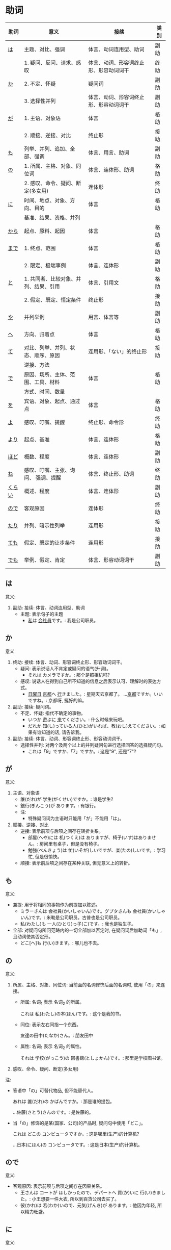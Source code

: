 * 助词
| 助词   | 意义                                  | 接续                                   | 类别 |
|--------+---------------------------------------+----------------------------------------+------|
| [[助词-は][は]]     | 主题、对比、强调                      | 体言、动词连用型、助词                 | 副助 |
|--------+---------------------------------------+----------------------------------------+------|
|        | 1. 疑问、反问、请求、感叹             | 体言、动词、形容词终止形、形容动词词干 | 终助 |
| [[助词-か][か]]     | 2. 不定、怀疑                         | 疑问词                                 | 副助 |
|        | 3. 选择性并列                         | 体言、动词、形容词终止形、形容动词词干 | 副助 |
|--------+---------------------------------------+----------------------------------------+------|
| [[助词-が][が]]     | 1. 主语、对象语                       | 体言                                   | 格助 |
|        | 2. 顺接、逆接、对比                   | 终止形                                 | 接助 |
|--------+---------------------------------------+----------------------------------------+------|
| [[助词-も][も]]     | 列举、并列、追加、全部、强调          | 体言、用言、助词                       | 副助 |
|--------+---------------------------------------+----------------------------------------+------|
| [[助词-の][の]]     | 1. 所属、主格、对象、同位词           | 体言、连体形、助词                     | 格助 |
|        | 2. 感叹、命令、疑问、断定(多女用)     | 连体形                                 | 终助 |
|--------+---------------------------------------+----------------------------------------+------|
| [[助词-に][に]]     | 时间、地点、对象、方向、目的          | 体言                                   | 格助 |
|        | 基准、结果、资格、并列                |                                        |      |
|--------+---------------------------------------+----------------------------------------+------|
| [[助词-から・まで][から]]   | 起点、原料、起因                      | 体言                                   | 格助 |
|--------+---------------------------------------+----------------------------------------+------|
| [[助词-から・まで][まで]]   | 1. 终点、范围                         | 体言                                   | 格助 |
|        | 2. 限定、极端事例                     | 体言、连体形                           | 副助 |
|--------+---------------------------------------+----------------------------------------+------|
| [[助词-と][と]]     | 1. 共同者、比较对象、并列、结果、引用 | 体言、引用文                           | 格助 |
|        | 2. 假定、既定、恒定条件               | 终止形                                 | 接助 |
|--------+---------------------------------------+----------------------------------------+------|
| [[助词-や][や]]     | 并列举例                              | 用言、体言等                           | 副助 |
|--------+---------------------------------------+----------------------------------------+------|
| [[助词-へ][へ]]     | 方向、归着点                          | 体言                                   | 格助 |
|--------+---------------------------------------+----------------------------------------+------|
| [[助词-て][て]]     | 对比、列举、并列、状态、顺序、原因    | 连用形、「ない」的终止形               | 接助 |
|        | 逆接、方法                            |                                        |      |
|--------+---------------------------------------+----------------------------------------+------|
| [[助词-で][で]]     | 原因、场所、主体、范围、工具、材料    | 体言                                   | 格助 |
|        | 方式、时间、数量                      |                                        |      |
|--------+---------------------------------------+----------------------------------------+------|
| [[助词-を][を]]     | 宾语、对象、起点、通过点              | 体言                                   | 格助 |
|--------+---------------------------------------+----------------------------------------+------|
| [[助词-よ][よ]]     | 感叹、叮嘱、提醒                      | 终止形、命令形                         | 终助 |
|--------+---------------------------------------+----------------------------------------+------|
| [[助词-より][より]]   | 起点、基准                            | 体言、连体形                           | 格助 |
|--------+---------------------------------------+----------------------------------------+------|
| [[助词-ほど][ほど]]   | 概数、程度                            | 体言、连体形                           | 副助 |
|--------+---------------------------------------+----------------------------------------+------|
| [[助词-ね][ね]]     | 感叹、叮嘱、主张、询问、 强调、提醒   | 体言、终止形、助词                     | 终助 |
|--------+---------------------------------------+----------------------------------------+------|
| [[助词-くらい(ぐらい)][くらい]] | 概述、程度                            | 体言、连体形                           | 副助 |
|--------+---------------------------------------+----------------------------------------+------|
| [[助词-ので][ので]]   | 客观原因                              | 连体形                                 | 终助 |
|--------+---------------------------------------+----------------------------------------+------|
| [[助词-たり][たり]]   | 并列、暗示性列举                      | 连用形                                 | 接助 |
|--------+---------------------------------------+----------------------------------------+------|
| [[助词-ても][ても]]   | 假定、既定的让步条件                  | 连用形                                 | 接助 |
|--------+---------------------------------------+----------------------------------------+------|
| [[助词-でも][でも]]   | 举例、假定、肯定                      | 体言、形容动词词干                     | 副助 |
|--------+---------------------------------------+----------------------------------------+------|

** は
<<助词-は>>

意义:
1. 副助: 接续: 体言、动词连用型、助词
   - 主题: 表示句子的主题
     - [[ruby:わたし][私]]は [[ruby:かいしゃいん][会社員]]です。: 我是公司职员。

** か
<<助词-か>>

意义
1. 终助: 接续: 体言、动词、形容词终止形、形容动词词干。
   - 疑问: 表示说话人不肯定或疑问的语气(升调)。
     - それは カメラですか。: 那个是照相机吗?
   - 感叹: 说话人在得到自己所不知道的信息之后表示认可、理解时的表达方式。
     - [[ruby:にちようび][日曜日]] [[ruby:きょうと][京都]]へ [[ruby:い][行]]きました。: 星期天去京都了。
        ...[[ruby:きょうと][京都]]ですか。いいですね。: 京都呀, 挺好的嘛。
2. 副助: 接续: 疑问词。
   - 不定、怀疑: 指代不确定的事物。
     - いつか [[ruby:あそ][遊]]ぶに [[ruby:き][来]]てください。: 什么时候来玩吧。
     - だれか 知(し)っている人(ひと)がいれば、教(おし)えてください。: 如果有谁知道的话, 请告诉我。
3. 副助: 接续: 体言、动词、形容词终止形、形容动词词干。
   - 选择性并列: 对两个及两个以上的并列疑问句进行选择回答的选择疑问句。
     - これは「9」ですか、「7」ですか。: 这是"9", 还是"7"?

** が
<<助词-が>>

意义:
1. 主语、对象语
   - 誰(だれ)が 学生(がくせい)ですか。: 谁是学生?
   - 銀行(ぎんこう)が あります。: 有银行。
   - 注:
     - 特殊疑问词为主语时只能用「が」不能用「は」。
2. 顺接、逆接、对比
   - 逆接: 表示前项与后项之间存在转折关系。
     - 部屋(へや)には 机(つくえ)は ありますが、椅子(いす)はありません。: 房间里有桌子，但是没有椅子。
     - 勉強(べんきょう)は 忙(いそが)しいですが、楽(たの)しいです。: 学习忙, 但是很愉快。
   - 顺接: 表示前后项之间存在某种关联, 但无意义上的转折。

** も
<<助词-も>>

意义:
- 兼提: 用于将相同的事物作为前提加以陈述。
  - ミラーさんは 会社員(かいしゃいん)です。グプタさんも 会社員(かいしゃいん)です。: 米勒是公司职员。古普也是公司职员。
  - 私(わたし)も 一人(ひとり)っ子(こ)です。: 我也是独生子。
- 全部: 对疑问句所问范畴内的一切全部加以否定时, 在疑问词后加助词「も」, 且动词使其否定形。
  - どこ[へ]も 行(い)きます。: 哪儿也不去。

** の
<<助词-の>>

意义:
1. 所属、主格、对象、同位词: 当前面的名词修饰后面的名词时, 使用「の」来连接。
   - 所属: 名词_{1} 表示 名词_{2} 的所属。

     これは 私(わたし)の本(ほん)です。: 这个是我的书。
   - 同位: 表示左右同指一个东西。

     友達の田中(たなか)さん。: 朋友田中
   - 属性: 名词_{1} 表示 名词_{2} 的属性。 

     それは 学校(がっこう)の 図書館(としょかん)です。: 那里是学校图书馆。
2. 感叹、命令、疑问、断定(多女用)

注:
- 答语中「の」可替代物品, 但不能替代人。

  あれは 誰(だれ)の かばんですか。: 那是谁的提包。

  ...佐藤(さとう)さんのです。: 是佐藤的。
- 当「の」修饰的是某(国家、公司)的产品时, 疑问句中使用「どこ」。

  これは どこの コンピュータですか。: 这是哪里(生产)的计算机?

  ...日本(にほん)の コンピュータです。: 这是日本(生产)的计算机。
** ので
<<助词-ので>>

意义:
- 客观原因: 表示前项与后项之间存在因果关系。
  - 王さんは コートが ほしかったので、デパートへ 買(か)いに 行(い)きました。: 小王想要一件大衣, 所以到百货公司去买了。
  - 彼(かれ)は 若(わか)いので、元気(げんき)が あります。: 他因为年轻, 所以精力旺盛。

** に
<<助词-に>>

意义:
- 时间: 表示动作、变化或状态成立的(具体)时间。
  - 6(ろく)時(じ)半(はん) 起(お)きます。: 6点半起床。
  - 注:
    - 模糊的时间不加「に」(「今日(きょう)、明日(あした)、今(いま)」)。
    - 「〜曜日、朝(あさ)、昼(ひる)、晩(ばん)、夜(よる)」可加可不加。
- 对象: 表示动作涉及的对象。
  - 毎週(まいしゅう) 両親(りょうしん)に 電話(でんわ)します。: 每周都给父母打电话。
  - 先生(せんせい)に 質問(しつまん)をします。: 向老师提问题。
- 地点: 表示存在的位置、住所。
  - アメリカに います。: 在美国。
  - どこに ありますか。: 在哪里。
- 基准:
  - 比例的基准:
    - 週(しゅう)に 三回(さんかい)くらい パソコンを します。: 一个星期大约使用3次计算机。
  - 表示说明事物的性质或状态时比较的标准或对象:
    - スポーツに いい季節(季節)です。: 是适合运动的季节。
    - 煙草(たばこ)は 体(からだ)に 悪(わる)いです。: 吸烟对身体有害。
  - 分配的基准:
- 目的: 后续移动性动词, 表示动作、行为的目的。
  - 毎日(まいにち)、家(いえ)へ ご飯(はん)を 食(た)べに 帰(かえ)ります。: 每天回家吃饭。
  - 映画(えいが)を 見(み)に 行(い)きます。: 去看电影。

** から・まで
<<助词-から・まで>>

意义:
- から: 
  - 起点: 表示起点(时间、场所)
    - 9(く)時(じ)から 働(はたら)きます。: 9点开始工作。
- まで
  - 终点: 表示终点(时间、场所)
    - デパートは 何時(なんじ)までですか。: 百货公司营业到几点?
- 注:
  - 表示主题开始和结束的时间及日期时, 可以在「〜から、〜まで、〜から〜まで」之后加「です」。  
    - 銀行(ぎんこう)は 9(く)時(じ)から 3(さん)時(じ)までです。: 银行从9点营业到3点。

- 大阪(おおさか)から 東京(とうきょう)まで 3(さん)時間(じかん) かかります。: 从大阪到东京要3个小时。

** と
<<助词-と>>

意义:
1. 接续: 体言、引用文
   - 共同者:
     - 家族(かぞく)と 日本(にほん)へ 来(き)ました。: 和家里人一起来日本。
     - 注 :: 单独行动时, 要用「一人で(ひとりで)」, 且不要助词「と」。
       - 一人で 東京(とうきょう)へ 行(い)きます。: 我自己去东京。
   - 并列: 用于列举存在的所有事物。
     - 銀行(ぎんこう)の休(やす)みは 土曜日(どようび)と日曜日(にちようび)です。: 银行星期六和星期天休息。
     - 私(わたし)は 兄(あに)と 姉(あね)と います。: 我有哥哥和姐姐。
   - 引用: 后接表示思考或语言行为的动词, 指示思考或说话的内容。
     - これは 決(けっ)していいことではないと 思(おも)います。: 我认为这绝不是好事情。
     - 私(わたし)は 彼(かれ)が 来(く)ると 思(おも)います。: 我想他会来的。
2. 接续: 终止形
** や
<<助词-や>>

意义:
- 并列举例: 列举事物时, 暗示除句中所举事物外, 还存在着其他同类事物。
  - 郵便局(ゆうびんきょく)は 雑誌(ざっし)や 新聞(しんぶん)が あります。: 邮局里有杂志和报纸等。

** へ
<<助词-へ>>

意义: 
- 方向、归着点(目的地): 
  - 家(うち)へ 帰(かえ)ります。: 我回家去。

** て
<<助词-て>>
意义:
- 并列:
  - 土曜日(どようび)に 映画(えいが)を 見(み)て、日曜日(にちようび)に テレビを 見(み)ます。: 星期六看电影, 星期日看电视。
- 方式:
  - デパートまで バスに 乗(の)って 行(い)きました。: 乘公共汽车去了百货商店。
- 原因:
  - 熱(ねつ)あって、学校(がっこう)を 休(やす)みました。: 发烧了, 所以没有上学。
- 动作相继发生:
  - あそこに 行(い)って、ちょっと休(やす)みましょうか。: 去那里休息一下吧。

** で
<<助词-で>>

意义: 
- 工具、手段、方式:
  - 電車(でんしゃ)で 行(い)きます。: 坐电车去。
  - 箸(はし)で 食(た)べます。: 用筷子吃饭。
- 场所:
  - 駅(えき)で 新聞(しんぶん)を 買(か)います。: 在车站买报纸。
- 范围: 表示事物涉及的范围。
  - 東京(とうきょう)では ４月(しがつ)の 初(はじ)めに 桜(さくら)が 咲(さ)きます。: 在东京, 樱花4月初开放。
  - 日本(にほん)では 富士山(ふじさん)が 一番(いちばん) 高(たか)いです。: 在日本, 富士山最高。
** を
<<助词-を>>

意义:
- 宾语: 他动词的宾语用「を」表示。
  
  ジュースを 飲(の)みます。: 喝果汁。
** よ
<<助词-よ>>

意义: 
- 感叹、叮嘱: 用于将对方不知道的事情或说话人自己的判断、意见等告诉对方。
  - この 電車(でんしゃ)は 甲子園(こうしえん) 行(い)きますか。: 这趟电车去甲子圆吗?
    ...いいえ、行きません。次(つぎ)の「普通(ふつう)」ですよ。: 不去, 下一趟慢车去。
- 提醒: 提醒对方注意。
  - 明日(あした)、李さんも 行(い)きますよ。: 明天小李也去。
** より
<<助词-より>>

意义:
- 基准: 表示比较的对象。
  - 私(わたし)は 他(ほか)の 人(ひと)より 行動(こうどう)が 遅(おそ)いです。: 我比其他人行动慢一些。
  - 銀行(ぎんこう)は 郵便局(ゆうびんきょく)より 近(ちか)いです。: 银行比邮局近。
** ほど
<<助词-ほど>>

意义:
** ね
<<助词-ね>>

意义:
- 确认:
  - 明日(あした)は 水曜日(すいようび)ですね。: 明天是星期三吧?
- 叮嘱:
  - よく聞(き)いてくださいね。: 好好听着啊。
- 感叹:
  - 王さんは 日本語(にほんご)が お上手(じょうず)ですね。: 小王日语真好啊。
** くらい(ぐらい)
<<助词-くらい(ぐらい)>>

意义:
- 概数:
  - 月(つき)に 三回(さんかい)くらい 電話(でんわ)を します。: 每月大约打三次电话。
  - 教室(きょうしつ)に 十人(じゅうにん)ぐらい います。: 教室里大约有十个人。
** たり(だり)
<<助词-たり>>

意义:
- 接助: 接续: 动词连用形(五段动词音便形)。
  - 并列、暗示性列举: 表示动作、作用的并列或两个事项的反复交替。
    - 日曜日(にちようび)は いつもプールで 泳(およ)いだり、友達と 遊(あそ)んだり して過(す)ごしています。: 星期天经常去游泳池游泳或者和朋友一起玩儿。
    - 定年に なってから、毎日絵を書いたり 詩(し)を作(つく)ったり してのんびりしています。: 退休以后每天作画写诗, 过着悠闲的生活。
    - 注 :: 当「たり」接在拨音便或「が」行「イ」音便后面时要浊化为「だり」
** ても
<<助词-ても>>

意义: 
- 接助: 接续: 动词连用形(五段动词音便形)、形容词连用形。
  - 假定、既定的让步条件： 用于逆台接续, 表示后项的成立不受前项的约束。
    - 安(やす)くても 買(か)いません。: 即使便宜也不买。
    - この病気(びょうき)は 薬(くすり)を 飲(の)んでも 治(なお)りません。: 这种病即使吃药也治不好。
    - 注 :: 当「ても」接在拨音便或「が」行「イ」音便后面时要浊化为「でも」
** でも
<<助词-でも>>

意义:
- 副助: 接续: 体言、形容动词词干
  - 举出极端事例, 暗示一般情况也不例外。
    - それは 子供(こども)でも できる問題(もんだい)です。: 那个问题连小孩子都会。
  - 表示后项内容的成立不受前项的约束。
    - 明日(あした)の運動会(うんどうかい)は、雨天(うてん)でも 決行(けっこう)します。: 明天的运动会即使下雨也要举行。
  - 接在疑问词后时, 表示全面肯定。
    - スーパーマーケットでは 何(なん)でも 売(う)っています。: 超市里什么都有的卖。

* 助动词
|        |                  | 变化->         | 未然形 | 连用形     |        | 终止形 | 连体形 | 假定形 | 命令形 | 推量形   |
| 基本形 | 接续例           | 意义\v/ 下接-> | ないぬ | 中顿(ない) | た     | 结句   | 体言   | ば     |        | う、よう |
|--------+------------------+----------------+--------+------------+--------+--------+--------+--------+--------+----------|
| だ     | 体言             | 断定           | x      | で         | だっ   | だ     | (な)   | なら   |        | だろ     |
| [[助动词-です][です]]   | 体言             | 断定           | x      | x          | でし   | です   | (です) |        |        | でしょ   |
|--------+------------------+----------------+--------+------------+--------+--------+--------+--------+--------+----------|
| た     | 用言连用         | 过去、完了     |        | x          |        | た     | た     | たら   |        | たろ     |
|        | (五段动词音变)行 |                |        |            |        |        |        |        |        |          |
|--------+------------------+----------------+--------+------------+--------+--------+--------+--------+--------+----------|
| [[助动词-ない][ない]]   | 动词未然行       | 否定           | x      | なく       | なかっ | ない   | ない   | なけれ | x      | なかろ   |
|--------+------------------+----------------+--------+------------+--------+--------+--------+--------+--------+----------|
** です
<<助动词-です>>
** ない
<<助动词-ない>>

表示对某种动作、行为、变化或状态的否定。

* 句型
** 判断句
- 「体言」は「体言」です: (汉义, ... 是 ...)
- 「体言」は「体言」ではありません: (汉义, ... 不是 ...)
- 「体言」は「体言」でしょう: 表推测
- 「体言」は「体言」でした: 表过去
- 「体言」は「体言」ではありませんでした: 表过去否定

| 活用形式 | 连用形                   | 终止形 | 推量形               |
|----------+--------------------------+--------+----------------------|
| 词形变化 | (1) で (2) でし          | です   | でしょ               |
|----------+--------------------------+--------+----------------------|
| 后续词   | (1) 表示中顿或后接否定式 | 结句   | 后续推量助动词「う」 |
| 及功能   | (2) 接过去助动词「た」   |        | 表示推测             |

- 「は」: 副助词, 在句中提示主语
- 「です」: 断定助动词, 表示判断主语是谁或者是什么
  「です」的否定式是「ではありませんでした」
- 「体言」包括名词、代词、数词
- 「用言」包括动词、形容词、形容动词

** 存在句
- 「体言」は「体言」にあります
- 「体言」は「体言」にいます
意义: 表示特定的人或事物存在于某处(汉义, "...在...")。

- 「体言」に(は)「体言」があります
- 「体言」に(は)「体言」がいます
意义: 表示某处存在着某一事物或人(汉义, "在...有...")。

注:
- 「あります」: 动词, 表示非生物存在时(否定式是「ありあせん」)
- 「います」: 动词, 表示生物存在时用(否定式是「いません」)

** 比较句
- 「体言」ほど「体言」は(ありません/いません): 表示在其他事物中没有可以相比的(汉义, "没有比...更...")。
- 「体言」ほど「体言」ない(ありません): 表示两者比较之下, 前者没有达到后者那样的程度(汉义, "不像...那么...")。
** 形容词描写句
接续: 「体言」は「形容词」(です)

意义: 有形容词做谓语的描写句, 描述主语的性质或状态。
** 形容动词描写句
接续: 「体言」は 形容动词(或形容动词词干 + です)

意义: 由形容动词作谓语的描写句。描述主语的性质、状态。
** 主谓谓语句
接续: 「体言」は「体言」が「用言」

意义: 主谓谓语句具有比较特殊的结构, 其特点是谓语部分由一个主谓结构构成。句中的「は」提示句子的主题,「が」格体言和后面的用言一起构成整个句子的谓语, 用来表示对主题进行说明
1. 表示小主语是大主语心理活动或能愿的对象。
2. 表示小主语是大主语的部分。
3. 表示小主语是大主语拥有的内容。
** misc
*** ~として
接续: 「体言」として

意义: 表示身份、资格、立场等(汉义, "作为...")。
*** あまり~ない
接续: あまり「用言否定式」

意义: 表示程度不特别高, 数量不特别多(汉义, "不太...")。

* misc
** 体言和用言
*** 体言
体言包含: 名词、代名词、数词。
- 名词: 表示人、事物、概念等的名称的词。如:「先生、本、試験」等。
- 代名词: 指代名词的词，与名词相比，代名词要显得抽象，概括些，其具体的所指，只有在具体的语言环境中才能确定。如:「あれ、ここ、彼女、わたし」等。
- 数词: 表示数目、数量、顺序等概念的词。如:「3、206、一番目」等。

体言的特点:
- 体言是没有活用(即词尾变化)的独立词。
- 体言可以后续助词「が」(「は、も」等)构成主语, 这是体言最大的特点。
- 体言可以后续助词构成连体修饰语、连用修饰语等, 还可以后续断定助动词「だ」(「です」)等构成谓语。
- 体言前面可以加连体修饰语。

*** 用言
用言包含: 动词、形容词、形容动词。
所谓用言, 就是有"活用"的独立品词。它用来表示事物的动作、存在、性质、状态等属性。虽然助动词也有活用, 但是它只是附属词, 所以不列入用言之列。
所谓"活用"，其实就是单词的词尾"有变化"的意思, 日语的用言就是根据叙述事物的要求, 利用其词尾的活用, 以及与相关的助词、助动词结合在一起来表达的。

- 动词: 用来叙述动作、作用、变化、存在等的词。如:「行く、勉強する、買う」等。
- 形容词: 用来描述性质、状态、感情、感觉等、且以「い」为词尾的词。如:「寒い、楽しい」等。
- 形容动词: 也是用来描述性质、状态、感情、感觉等的词, 一般以其词干为基本形, 词尾为「だ」。如: 「好き、有名、静か、上手、綺麗」等。

用言的特点:
- 用言是有活用(即词尾变化)的独立词。
- 用言可以单独构成谓语, 这是用言最大的特点。
- 用言可以通过自身的词尾变化构成连体修饰语、连用修饰语。
- 用言前面可以加连用修饰语。
注意: 连用是连接用言(形容词、动词、形容动词)的, 连体是连接体言(名词、代词、数词)的。二者接续不一样。
** 形容词
形容词属于活用语。表示不同意思时, 词形要发生相应的变化。
#+caption: 形容词词尾变化表
| 基本形       | 词干     | 连用形                       | 终止形    | 连体形   | 假定形     | 推量形     |
|--------------+----------+------------------------------+-----------+----------+------------+------------|
| 暑い(あつい) | 暑(あつ) | (1) く (2) かっ              | い        | い       | けれ       | かろ       |
|--------------+----------+------------------------------+-----------+----------+------------+------------|
| 主要后续     |          | (1) 后接「て」表示中顿、     | 结句      | 后续体言 | 后接助动词 | 后接助动词 |
| 词及用法     |          | 接否定或修饰动词             | (敬体后续 | 用作定语 | 「ば」表示 | 「う」表示 |
|              |          | (2) 后接「た」表示过去助动词 | 「です」) |          | 假定条件   | 推测       |

#+caption: 敬体变化表
| 高(たか) | 时态 | 肯定         | 否定                     |
| 简体     | 现在 | 高い         | 高くない                 |
|          | 过去 | 高かった     | 高くなかった             |
| 敬体     | 现在 | 高です       | (1) 高くないです         |
|          |      |              | (2) 高くありません       |
|          | 过去 | 高かったです | (1) 高くなかったです     |
|          |      |              | (2) 高くありませんでした |
** 形容动词
形容动词属于活用形
#+caption: 形容动词词尾变化表
| 基本形       | 词干 | 连用形                 | 终止形    | 连体形   | 假定形     | 推量形     |
|--------------+------+------------------------+-----------+----------+------------+------------|
|              |      | (1) で                 |           |          |            |            |
| 静(しず)かだ | 静か | (2) に                 | だ        | な       | なら       | だろ       |
|              |      | (3) だっ               |           |          |            |            |
|--------------+------+------------------------+-----------+----------+------------+------------|
| 主要后续     |      | (1) 表示中顿或接否定   | 结句(敬   | 后接体言 | 接接续助词 | 接助动词   |
| 词及用法     |      | (2) 修饰动词           | 体时用    | 用作定语 | 「ば」表示 | 「う」表示 |
|              |      | (3) 接「た」表过去肯定 | 「です」) |          | 假定条件   | 推测       |
** 动词
动词(う、く、す、つ、ぬ、ぶ、む、ぐ、る)
1. 8/9 是, 1/9 排除 1, 2, 3
2. 以「る」结尾、且「る」前一假名为「イ、エ」行且至少有 2 个送假名(特例除外)
   特例: 見(み)る、寝(ね)る、着(き)る、出(で)る、煮(に)る、似(に)る、居(い)る、得(え)る
3. 汉字词汇 + する / 外来词 + する
4. 来(く)る

** 单词
| 家       | いえ     | 2 | 家           | home         |
| 甥       | おい     | 0 | 外甥         | nephew       |
| 寿司     | すし     | 2 | 寿司         | sushi        |
| 足       | あし     | 2 | 脚           | food         |
| 顔       | かお     | 0 | 脸           | face         |
| 口       | くち     | 0 | 嘴           | mouth        |
| 櫛       | くし     | 2 | 梳子         | comb         |
| 靴下     | くつした | 2 | 袜子         | sock         |
| 上       | うえ     | 2 | 上面         | up           |
| 下       | した     | 2 | 下面         | down         |
| 追う     | おう     | 0 | 追赶         | to chase     |
| 音       | おと     | 2 | 声音(没生命) | sound        |
| 声       | こえ     | 1 | 声音(有生命) | voice        |
| 土地     | とち     | 0 | 土地         | place        |
| 牛       | うし     | 0 | 牛           | cow          |
| 竹       | たけ     | 0 | 竹子         | bamboo       |
| 石       | いし     | 2 | 石头         | stone        |
| 草       | くさ     | 2 | 草           | grass        |
| 魚       | うお     | 0 | 鱼           | fish         |
| 言う     | いう     | 0 | 说           | to say       |
| けち     | けち     | 1 | 小气         | stinginess   |
| 世界     | せかい   | 1 | 世界         | the world    |
| 汗       | あせ     | 1 | 汗           | sweat        |
| 糞       | くそ     | 2 | 大便         | shit         |
| しいたけ | しいたけ | 1 | 香菇         | shiitake     |
| 池       | いけ     | 2 | 池塘         | pool         |
| 機械     | きかい   | 2 | 机器         | machine      |
| 浅い     | あさい   | 0 | 浅的         | shallow      |
| 臭い     | くさい   | 2 | 臭的         | stinking     |
| 姉       | あね     | 0 | 姐姐         | sister       |
| 犬       | いぬ     | 2 | 狗           | dog          |
| 梨       | なし     | 2 | 梨           | pear         |
| 布       | ぬの     | 0 | 布           | cloth        |
| 狐       | きつね   | 0 | 狐狸         | fox          |
| 兄       | あに     | 1 | 哥哥         | brother      |
| 猫       | ねこ     | 1 | 猫           | cat          |
| 茄子     | なす     | 1 | 茄子         | eggplant     |
| 星       | ほし     | 0 | 星星         | star         |
| 橋       | はし     | 0 | 桥           | bridge       |
| 阿呆     | あほ     | 2 | 呆子         | fool         |
| 服       | ふく     | 2 | 衣服         | clothes      |
| ばか     | ばか     | 1 | 愚蠢         | fool         |
| いま     | いま     | 2 | 起居室       | living room  |
| 娘       | むすめ   | 3 | 女儿         | daughter     |
| 息子     | むすこ   | 0 | 儿子         | son          |
| 耳       | みみ     | 2 | 耳朵         | ear          |
| もも     | もも     | 1 | 桃子         | peach        |
| 棗       | なつめ   | 0 | 枣           | jujube       |
| 胸       | むね     | 2 | 胸部         | bosom        |
| 名前     | なまえ   | 0 | 名字         | name         |
| 西瓜     | すいか   | 0 | 西瓜         | watermelon   |
| 頭       | あたま   | 2 | 头           | head         |
| 髪       | かみ     | 2 | 头发         | hair         |
| 海       | うみ     | 1 | 海洋         | sea          |
| もしもし | もしもし |   | 喂喂         | hello        |
| 眠い     | ねむい   | 0 | 困的         | sleepy       |
| 雪       | ゆき     | 2 | 雪           | snow         |
| 梅雨     | つゆ     | 0 | 梅雨         | rainy season |
| 雨       | あめ     | 1 | 雨           | rain         |
| 夢       | ゆめ     | 2 | 梦           | dream        |
| 薬       | くすり   | 0 | 药           | medicine     |
| 楽       | らく     | 2 | 快乐的       | comfort      |
| 色       | いろ     | 2 | 颜色         | color        |
| イルカ   | イルカ   |   | 海豚         | dolphin      |
| 鳥       | とり     | 0 | 鸟           | bird         |
| 空       | そら     | 1 | 天空         | sky          |
| 春       | はる     | 1 | 春天         | spring       |
| 夏       | なつ     | 2 | 夏天         | summer       |
| 秋       | あき     | 1 | 秋天         | autumn       |
| 冬       | ふゆ     | 2 | 冬天         | winter       |
| 事故     | じこ     | 1 | 事故         | accident     |
| 風       | かぜ     | 0 | 风           | wind         |
| サイズ   | サイズ   | 1 | 尺寸         | size         |
| 鼻血     | はなぢ   | 0 | 鼻血         | nosebleed    |
| 怪我     | けが     | 0 | 受伤         | hurt         |
| バナナ   | バナナ   | 1 | 香蕉         | banana       |
| 遊ぶ     | あそぶ   | 0 | 玩耍         | to play      |
| ビザ     | ビザ     | 1 | 签证         | visa         |
| ピザ     | ピザ     | 1 | 批萨         | Pizza        |
| 蝦       | えび     | 0 | 虾           | shrimp       |
| 壁       | かべ     | 0 | 墙壁         | wall         |
| ピアノ   | ピアノ   | 0 | 钢琴         | piano        |
| ペこペこ | ペこペこ | 1 | 非常饥饿     | very hungry  |
| 地図     | ちず     | 1 | 地图         | map          |
| 葡萄     | ぶどう   | 0 | 葡萄         | grape        |

「き、く、ち、つ 」遇到「カ、サ、タ、ハ」行容易发生促音变。(「ハ」行容易半浊化即「パ」)
例: いちふん -> いっぷん

** 授受动词
授受动词(「あげる、もらう」)提供/得到事物、信息, 需要提供/得到这些事物、信息的对象。这一对象用「に」表示。
